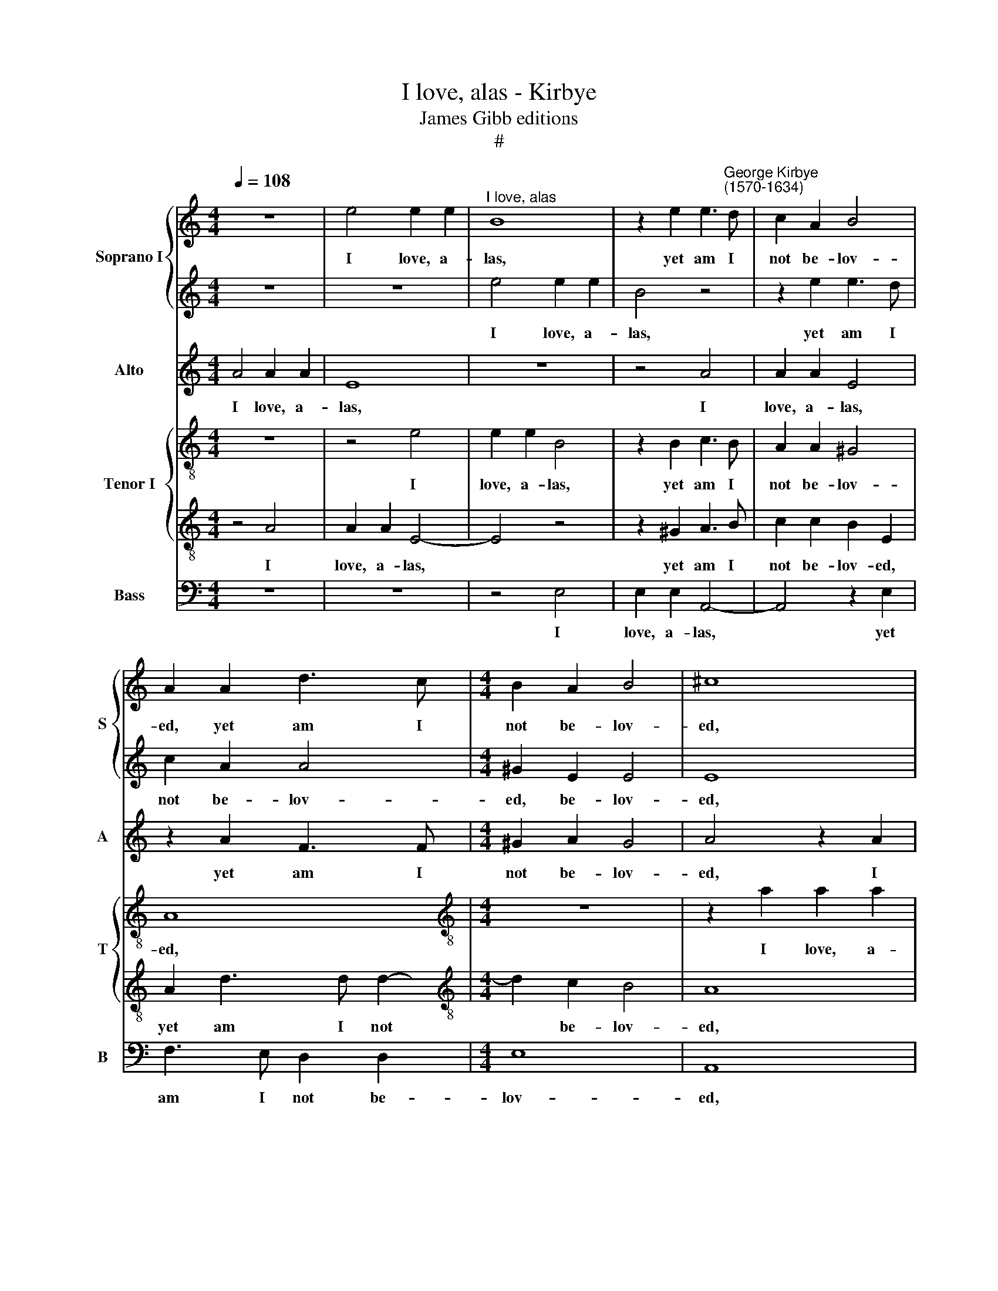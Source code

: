 X:1
T:I love, alas - Kirbye
T:James Gibb editions
T:#
%%score { 1 | 2 } 3 { 4 | 5 } 6
L:1/8
Q:1/4=108
M:4/4
K:C
V:1 treble nm="Soprano I" snm="S"
V:2 treble 
V:3 treble nm="Alto" snm="A"
V:4 treble-8 nm="Tenor I" snm="T"
V:5 treble-8 
V:6 bass nm="Bass" snm="B"
V:1
 z8 | e4 e2 e2 |"^I love, alas" B8 | z2 e2 e3"^George Kirbye\n(1570-1634)" d | c2 A2 B4 | %5
w: |I love, a-|las,|yet am I|not be- lov-|
 A2 A2 d3 c |[M:4/4] B2 A2 B4 | ^c8 | z4 z2 e2 | e2 e2 B2 B2 | c3 B A2 A2 | ^G4 A4- | A4 z2 e2 | %13
w: ed, yet am I|not be- lov-|ed,|I|love, a- las, yet|am I not be-|lov- ed,|* yet|
 e3 d c2 A2 | B2 E2 z2 A2 | e3 e f2 d2 | ^c4 d4 | z4 z2 d2 | d3 d d2 _B2 | A4 G4 | z2 d2 g4- | %21
w: am I not be-|lov- ed; My|suits are all re-|ject- ed,|my|suits are all re-|ject- ed,|And all|
 g2 g2 g2 f2 | e8 | e8 | z4 e4- | e4 e3 e | e4 c4- | c2 c2 d2 e2 | f4 e2 e2- | e2 d2 c2 B2 | %30
w: * my looks sus-|pect-|ed.|Ex\-|* pe- ri-|ence now|* too late hath|prov- ed, now|* too late hath|
 A4 ^G4 | z8 | z4 z2 e2 | f3 f e4 | z2 c2 d2 d2 | e4 A4 | z4 z2 B2 | c3 c B2 A2 | ^G2 G2 A4 | %39
w: prov- ed,||That|'twas in vain|that erst I|lov- ed,|that|'twas in vain that|erst I lov-|
 ^G4 z2 e2 | f2 f2 e4 | e8 | z4 =c4- | c4 B3 B | B4 A4- | A2 e2 d2 c2 | d4 G4- | G4 z4 | z8 | z8 | %50
w: ed, that|erst I lov-|ed.|Ex\-|* pe- ri-|ence now|* too late hath|prov- ed,||||
 z2 B2 c3 c | B2 A2 ^G2 G2 | A4 F4 | z4 z2 e2 | f3 f e4 | z2 c2 d2 d2 | e4 A4 | %57
w: That 'twas in|vain that erst I|lov- ed,|that|'twas in vain|that erst I|lov- ed,|
[Q:1/4=107] z2[Q:1/4=106] e2[Q:1/4=104] e3[Q:1/4=103] e |[Q:1/4=101] d6[Q:1/4=99] c2 | %59
w: that 'twas in|vain that|
[Q:1/4=97] B4[Q:1/4=95] A4 |[Q:1/4=92] B8 |[Q:1/4=90] !fermata!^c8 |] %62
w: erst I|lov-|ed.|
V:2
 z8 | z8 | e4 e2 e2 | B4 z4 | z2 e2 e3 d | c2 A2 A4 |[M:4/4] ^G2 E2 E4 | E8 | z2 A2 A2 A2 | %9
w: ||I love, a-|las,|yet am I|not be- lov-|ed, be- lov-|ed,|I love, a-|
 ^G4 z2 e2 | e3 d c2 A2 | B4 E4 | z4 z2 B2 | c3 B A2 A2 | ^G4 A4 | z4 z2 A2 | e3 e f2 d2 | ^c4 d4 | %18
w: las, yet|am I not be-|lov- ed,|yet|am I not be-|lov- ed;|My|suits are all re-|ject- ed,|
 z8 | z8 | z4 z2 d2 | e6 e2 | e2 c2 B4 | ^c8 | z4 =c4- | c4 B3 B | B4 A4- | A2 e2 d2 c2 | d4 G4- | %29
w: ||And|all my|looks sus- pect-|ed.|Ex\-|* pe- ri-|ence now|* too late hath|prov- ed,|
 G4 z4 | z8 | z8 | z2 B2 c3 c | B2 A2 ^G2 G2 | A4 F4 | z4 z2 e2 | f3 f e4 | z2 c2 d2 d2 | e4 A4 | %39
w: |||That 'twas in|vain that erst I|lov- ed,|that|'twas in vain|that erst I|lov- ed,|
 z2 e2 e3 e | d3 c B4 | ^c8 | z4 e4- | e4 e3 e | e4 c4- | c2 c2 d2 e2 | f4 e2 e2- | e2 d2 c2 B2 | %48
w: that 'twas in|vain I lov-|ed.|Ex\-|* pe- ri-|ence now|* too late hath|prov- ed, now|* too late hath|
 A4 ^G4 | z8 | z4 z2 e2 | f3 f e4 | z2 c2 d2 d2 | e4 A4 | z4 z2 B2 | c3 c B2 A2 | ^G2 G2 A4 | %57
w: prov- ed,||That|'twas in vain|that erst I|lov- ed,|that|'twas in vain that|erst I lov-|
 ^G4 z2 e2 | f4 f4 | e8- | e8 | !fermata!e8 |] %62
w: ed, that|erst I|lov\-||ed.|
V:3
 A4 A2 A2 | E8 | z8 | z4 A4 | A2 A2 E4 | z2 A2 F3 F |[M:4/4] ^G2 A2 G4 | A4 z2 A2 | A2 A2 E4 | %9
w: I love, a-|las,||I|love, a- las,|yet am I|not be- lov-|ed, I|love, a- las,|
 z2 ^G2 G2 G2 | A8 | z2 E2 E3 E | F2 F2 E4 | E8- | E4 z2 A2 | A3 A A2 F2 | E4 D4 | z4 z2 D2 | %18
w: I love, a-|las,|yet am I|not be- lov-|ed;|* My|suits are all re-|ject- ed,|my|
 A3 A _B2 G2 | ^F4 G4 | z2 G2 B4- | B2 B2 B2 A2 | (^G2 A4 G2) | A8 | z4 E4- | E4 ^G3 G | ^G4 z4 | %27
w: suits are all re-|ject- ed,|And all|* my looks sus-|pect\- * *|ed.|Ex\-|* pe- ri-|ence|
 z8 | z4 z2 c2- | c2 B2 A2 E2- | E2 E2 E4- | E4 z4 | z8 | z4 z2 B2 | c3 c B2 A2 | ^G2 G2 A4 | %36
w: |now|* too late hath|* prov- ed,|||That|'twas in vain that|erst I lov-|
 F4 z2 E2 | E3 E D4 | z8 | z2 B2 c3 c | B2 A2 ^G4 | A8 | z4 E4- | E4 ^G3 G | ^G4 z4 | z8 | %46
w: ed, that|'twas in vain,||that 'twas in|vain I lov-|ed.|Ex\-|* pe- ri-|ence||
 z4 z2 c2- | c2 B2 A2 E2- | E2 D2 E4- | E4 z4 | z8 | z4 z2 B2 | c3 c B2 A2 | ^G2 G2 A4 | F4 z2 E2 | %55
w: now|* too late hath|* prov- ed,|||That|'twas in vain that|erst I lov-|ed, that|
 E3 E D4 | z8 | z2 B2 c3 c | B6 A2 | ^G2 E2 (A4- | A4 ^G4) | !fermata!A8 |] %62
w: 'twas in vain,||that 'twas in|vain that|erst I lov\-||ed.|
V:4
 z8 | z4 e4 | e2 e2 B4 | z2 B2 c3 B | A2 A2 ^G4 | A8 |[M:4/4][K:treble-8] z8 | z2 a2 a2 a2 | e8 | %9
w: |I|love, a- las,|yet am I|not be- lov-|ed,||I love, a-|las,|
 z2 e2 e2 e2 | A8 | z2 B2 c3 B | A2 A2 ^G4 | A8 | z8 | z4 z2 a2 | a3 a a2 f2 | e4 d4 | z8 | %19
w: I love, a-|las,|yet am I|not be- lov-|ed;||My|suits are all re-|ject- ed,||
 z2 A2 =B4- | B2 B2 B2 A2 | G4 E4 | z2 e2 e4 | e8 | z4 g4- | g4 e3 e | e4 e4- | e2 e2 A2 c2- | %28
w: And all|* my looks sus-|pect- ed,|sus- pect-|ed.|Ex\-|* pe- ri-|ence now|* too late hath|
 c2 B2 c2 c2- | c2 G2 A2 ^G2 | A4 B4 | z2 e2 f3 f | e4 z2 c2 | d2 d2 e4 | A4 z4 | z4 A4 | d3 d B4 | %37
w: * prov- ed, now|* too late hath|prov- ed,|That 'twas in|vain that|erst I lov-|ed,|that|'twas in vain,|
 z2 e2 f3 f | e3 d c2 d2 | B4 A4 | z2 A2 e4 | e8 | z4 g4- | g4 e3 e | e4 e4- | e2 e2 A2 c2- | %46
w: that 'twas in|vain that erst I|lov- ed,|I lov-|ed.|Ex\-|* pe- ri-|ence now|* too late hath|
 c2 B2 c2 c2- | c2 G2 A2 ^G2 | A4 B4 | z2 e2 f3 f | e4 z2 c2 | d2 d2 e4 | A4 z4 | z4 A4 | d3 d B4 | %55
w: * prov- ed, now|* too late hath|prov- ed,|That 'twas in|vain that|erst I lov-|ed,|that|'twas in vain,|
 z2 e2 f3 f | e3 d c2 d2 | B4 A4 | z4 A4 | e8- | e8 | !fermata!e8 |] %62
w: that 'twas in|vain that erst I|lov- ed,|I|lov\-||ed.|
V:5
 z4 A4 | A2 A2 E4- | E4 z4 | z2 ^G2 A3 B | c2 c2 B2 E2 | A2 d3 d d2- | %6
w: I|love, a- las,||yet am I|not be- lov- ed,|yet am I not|
[M:4/4][K:treble-8] d2 c2 B4 | A8 | c4 c2 c2 | B8 | z4 z2 A2 | e3 d c4- | c2 d2 B4 | A4 z2 c2 | %14
w: * be- lov-|ed,|I love, a-|las,|yet|am I not|* be- lov-|ed; My|
 B3 B A2 F2 | E4 D2 d2 | A4 D4 | z4 z2 _B2 | A4 G4 | z4 z2 G2 | d6 d2 | d2 c2 (B4- | B2 A2 B4) | %23
w: suits are all re-|ject- ed, re-|ject- ed,|re-|ject- ed,|and|all my|looks sus- pect\-||
 A8 | z4 G4- | G4 ^G3 A | B4 c3 B | A6 G2 | F4 G4 | z8 | z4 z2 B2 | c3 c B2 A2 | ^G2 G2 A4 | %33
w: ed,|ex\-|* pe- ri-|ence now too|late hath|prov- ed,||That|'twas in vain that|erst I lov-|
 D4 z4 | z2 A2 D2 F2 | E4 z2 C2 | D2 D2 E4 | A4 z4 | z2 e2 e2 d2 | e4 e4 | z8 | z8 | z4 G4- | %43
w: ed,|that 'twas in|vain that|erst I lov-|ed,|that erst I|lov- ed.|||Ex\-|
 G4 ^G3 A | B4 c3 B | A6 G2 | F4 G4 | z8 | z4 z2 B2 | c3 c B2 A2 | ^G2 G2 A4 | D4 z4 | %52
w: * pe- ri-|ence now too|late hath|prov- ed,||That|'twas in vain that|erst I lov-|ed,|
 z2 A2 D2 F2 | E4 z2 C2 | D2 D2 E4 | A4 z4 | z2 e2 e2 d2 | e4 z4 | d4 d4- | d4 c4 | B8 | %61
w: that 'twas in|vain that|erst I lov-|ed,|that 'twas in|vain|that erst|* I|lov-|
 !fermata!A8 |] %62
w: ed.|
V:6
 z8 | z8 | z4 E,4 | E,2 E,2 A,,4- | A,,4 z2 E,2 | F,3 E, D,2 D,2 |[M:4/4] E,8 | A,,8 | %8
w: ||I|love, a- las,|* yet|am I not be-|lov-|ed,|
 A,4 A,2 A,2 | E,8 | z8 | z2 E,2 A,3 =G, | F,2 D,2 E,4 | A,,4 z2 A,,2 | E,3 E, F,2 D,2 | ^C,4 D,4 | %16
w: I love, a-|las,||yet I am|not be- lov-|ed; My|suits are all re-|ject- ed,|
 z4 z2 D,2 | A,3 A, _B,2 G,2 | ^F,4 G,4 | z2 D,2 G,4- | G,2 G,2 G,2 F,2 | E,8- | E,8 | A,,8 | %24
w: my|suits are all re-|ject- ed,|And all|* my looks sus-|pect\-||ed.|
 z4 C,4- | C,4 E,3 E, | E,4 A,4- | A,2 G,2 F,2 E,2 | D,4 C,4 | z4 z2 E,2 | F,3 F, E,4 | %31
w: Ex\-|* pe- ri-|ence now|* too late hath|prov- ed,|That|'twas in vain|
 z2 C,2 D,2 D,2 | E,4 A,,4 | z8 | z8 | B,4 C3 C | B,2 A,2 ^G,2 G,2 | A,4 D,4 | z2 E,2 F,3 F, | %39
w: that erst I|lov- ed,|||that 'twas in|vain that erst I|lov- ed,|that 'twas in|
 E,4 z2 C,2 | D,2 D,2 E,4 | A,,8 | z4 C,4- | C,4 E,3 E, | E,4 A,4- | A,2 G,2 F,2 E,2 | D,4 C,4 | %47
w: vain that|erst I lov-|ed.|Ex\-|* pe- ri-|ence now|* too late hath|prov- ed,|
 z4 z2 E,2 | F,3 F, E,4 | z2 C,2 D,2 D,2 | E,4 A,,4 | z8 | z8 | B,4 C3 C | B,2 A,2 ^G,2 G,2 | %55
w: That|'twas in vain|that erst I|lov- ed,|||that 'twas in|vain that erst I|
 A,4 D,4 | z2 E,2 F,3 F, | E,4 z2 C,2 | D,4 D,4 | E,8- | E,8 | !fermata!A,,8 |] %62
w: lov- ed,|that 'twas in|vain that|erst I|lov\-||ed.|

